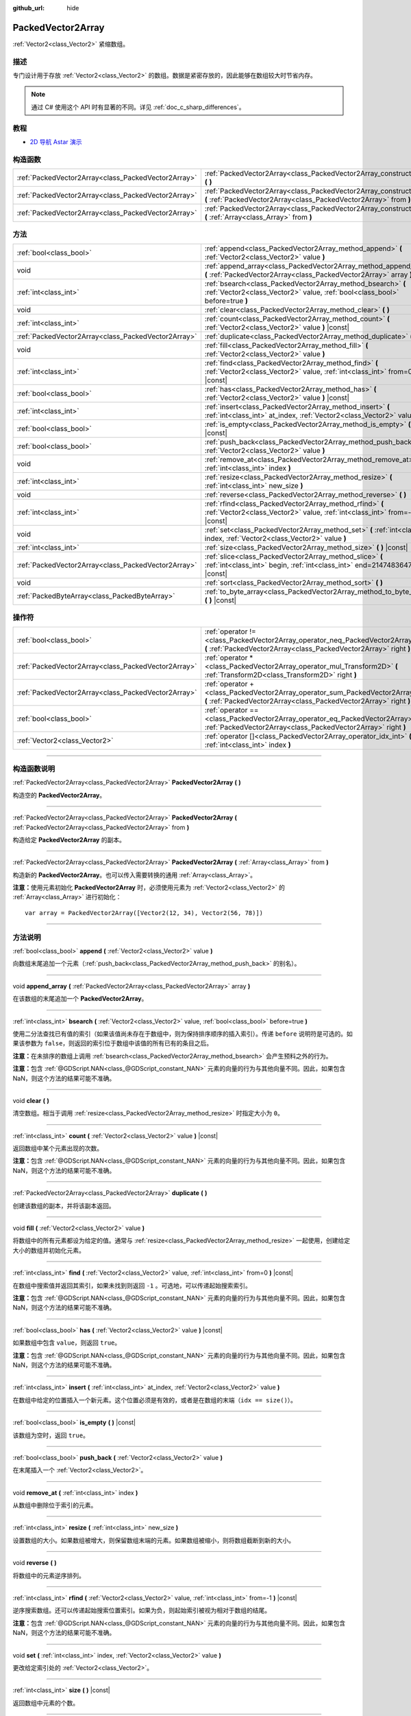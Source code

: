 :github_url: hide

.. DO NOT EDIT THIS FILE!!!
.. Generated automatically from Godot engine sources.
.. Generator: https://github.com/godotengine/godot/tree/master/doc/tools/make_rst.py.
.. XML source: https://github.com/godotengine/godot/tree/master/doc/classes/PackedVector2Array.xml.

.. _class_PackedVector2Array:

PackedVector2Array
==================

:ref:`Vector2<class_Vector2>` 紧缩数组。

.. rst-class:: classref-introduction-group

描述
----

专门设计用于存放 :ref:`Vector2<class_Vector2>` 的数组。数据是紧密存放的，因此能够在数组较大时节省内存。

.. note::

	通过 C# 使用这个 API 时有显著的不同。详见 :ref:`doc_c_sharp_differences`\ 。

.. rst-class:: classref-introduction-group

教程
----

- `2D 导航 Astar 演示 <https://godotengine.org/asset-library/asset/519>`__

.. rst-class:: classref-reftable-group

构造函数
--------

.. table::
   :widths: auto

   +-----------------------------------------------------+---------------------------------------------------------------------------------------------------------------------------------------------------------+
   | :ref:`PackedVector2Array<class_PackedVector2Array>` | :ref:`PackedVector2Array<class_PackedVector2Array_constructor_PackedVector2Array>` **(** **)**                                                          |
   +-----------------------------------------------------+---------------------------------------------------------------------------------------------------------------------------------------------------------+
   | :ref:`PackedVector2Array<class_PackedVector2Array>` | :ref:`PackedVector2Array<class_PackedVector2Array_constructor_PackedVector2Array>` **(** :ref:`PackedVector2Array<class_PackedVector2Array>` from **)** |
   +-----------------------------------------------------+---------------------------------------------------------------------------------------------------------------------------------------------------------+
   | :ref:`PackedVector2Array<class_PackedVector2Array>` | :ref:`PackedVector2Array<class_PackedVector2Array_constructor_PackedVector2Array>` **(** :ref:`Array<class_Array>` from **)**                           |
   +-----------------------------------------------------+---------------------------------------------------------------------------------------------------------------------------------------------------------+

.. rst-class:: classref-reftable-group

方法
----

.. table::
   :widths: auto

   +-----------------------------------------------------+----------------------------------------------------------------------------------------------------------------------------------------------+
   | :ref:`bool<class_bool>`                             | :ref:`append<class_PackedVector2Array_method_append>` **(** :ref:`Vector2<class_Vector2>` value **)**                                        |
   +-----------------------------------------------------+----------------------------------------------------------------------------------------------------------------------------------------------+
   | void                                                | :ref:`append_array<class_PackedVector2Array_method_append_array>` **(** :ref:`PackedVector2Array<class_PackedVector2Array>` array **)**      |
   +-----------------------------------------------------+----------------------------------------------------------------------------------------------------------------------------------------------+
   | :ref:`int<class_int>`                               | :ref:`bsearch<class_PackedVector2Array_method_bsearch>` **(** :ref:`Vector2<class_Vector2>` value, :ref:`bool<class_bool>` before=true **)** |
   +-----------------------------------------------------+----------------------------------------------------------------------------------------------------------------------------------------------+
   | void                                                | :ref:`clear<class_PackedVector2Array_method_clear>` **(** **)**                                                                              |
   +-----------------------------------------------------+----------------------------------------------------------------------------------------------------------------------------------------------+
   | :ref:`int<class_int>`                               | :ref:`count<class_PackedVector2Array_method_count>` **(** :ref:`Vector2<class_Vector2>` value **)** |const|                                  |
   +-----------------------------------------------------+----------------------------------------------------------------------------------------------------------------------------------------------+
   | :ref:`PackedVector2Array<class_PackedVector2Array>` | :ref:`duplicate<class_PackedVector2Array_method_duplicate>` **(** **)**                                                                      |
   +-----------------------------------------------------+----------------------------------------------------------------------------------------------------------------------------------------------+
   | void                                                | :ref:`fill<class_PackedVector2Array_method_fill>` **(** :ref:`Vector2<class_Vector2>` value **)**                                            |
   +-----------------------------------------------------+----------------------------------------------------------------------------------------------------------------------------------------------+
   | :ref:`int<class_int>`                               | :ref:`find<class_PackedVector2Array_method_find>` **(** :ref:`Vector2<class_Vector2>` value, :ref:`int<class_int>` from=0 **)** |const|      |
   +-----------------------------------------------------+----------------------------------------------------------------------------------------------------------------------------------------------+
   | :ref:`bool<class_bool>`                             | :ref:`has<class_PackedVector2Array_method_has>` **(** :ref:`Vector2<class_Vector2>` value **)** |const|                                      |
   +-----------------------------------------------------+----------------------------------------------------------------------------------------------------------------------------------------------+
   | :ref:`int<class_int>`                               | :ref:`insert<class_PackedVector2Array_method_insert>` **(** :ref:`int<class_int>` at_index, :ref:`Vector2<class_Vector2>` value **)**        |
   +-----------------------------------------------------+----------------------------------------------------------------------------------------------------------------------------------------------+
   | :ref:`bool<class_bool>`                             | :ref:`is_empty<class_PackedVector2Array_method_is_empty>` **(** **)** |const|                                                                |
   +-----------------------------------------------------+----------------------------------------------------------------------------------------------------------------------------------------------+
   | :ref:`bool<class_bool>`                             | :ref:`push_back<class_PackedVector2Array_method_push_back>` **(** :ref:`Vector2<class_Vector2>` value **)**                                  |
   +-----------------------------------------------------+----------------------------------------------------------------------------------------------------------------------------------------------+
   | void                                                | :ref:`remove_at<class_PackedVector2Array_method_remove_at>` **(** :ref:`int<class_int>` index **)**                                          |
   +-----------------------------------------------------+----------------------------------------------------------------------------------------------------------------------------------------------+
   | :ref:`int<class_int>`                               | :ref:`resize<class_PackedVector2Array_method_resize>` **(** :ref:`int<class_int>` new_size **)**                                             |
   +-----------------------------------------------------+----------------------------------------------------------------------------------------------------------------------------------------------+
   | void                                                | :ref:`reverse<class_PackedVector2Array_method_reverse>` **(** **)**                                                                          |
   +-----------------------------------------------------+----------------------------------------------------------------------------------------------------------------------------------------------+
   | :ref:`int<class_int>`                               | :ref:`rfind<class_PackedVector2Array_method_rfind>` **(** :ref:`Vector2<class_Vector2>` value, :ref:`int<class_int>` from=-1 **)** |const|   |
   +-----------------------------------------------------+----------------------------------------------------------------------------------------------------------------------------------------------+
   | void                                                | :ref:`set<class_PackedVector2Array_method_set>` **(** :ref:`int<class_int>` index, :ref:`Vector2<class_Vector2>` value **)**                 |
   +-----------------------------------------------------+----------------------------------------------------------------------------------------------------------------------------------------------+
   | :ref:`int<class_int>`                               | :ref:`size<class_PackedVector2Array_method_size>` **(** **)** |const|                                                                        |
   +-----------------------------------------------------+----------------------------------------------------------------------------------------------------------------------------------------------+
   | :ref:`PackedVector2Array<class_PackedVector2Array>` | :ref:`slice<class_PackedVector2Array_method_slice>` **(** :ref:`int<class_int>` begin, :ref:`int<class_int>` end=2147483647 **)** |const|    |
   +-----------------------------------------------------+----------------------------------------------------------------------------------------------------------------------------------------------+
   | void                                                | :ref:`sort<class_PackedVector2Array_method_sort>` **(** **)**                                                                                |
   +-----------------------------------------------------+----------------------------------------------------------------------------------------------------------------------------------------------+
   | :ref:`PackedByteArray<class_PackedByteArray>`       | :ref:`to_byte_array<class_PackedVector2Array_method_to_byte_array>` **(** **)** |const|                                                      |
   +-----------------------------------------------------+----------------------------------------------------------------------------------------------------------------------------------------------+

.. rst-class:: classref-reftable-group

操作符
------

.. table::
   :widths: auto

   +-----------------------------------------------------+----------------------------------------------------------------------------------------------------------------------------------------------------+
   | :ref:`bool<class_bool>`                             | :ref:`operator !=<class_PackedVector2Array_operator_neq_PackedVector2Array>` **(** :ref:`PackedVector2Array<class_PackedVector2Array>` right **)** |
   +-----------------------------------------------------+----------------------------------------------------------------------------------------------------------------------------------------------------+
   | :ref:`PackedVector2Array<class_PackedVector2Array>` | :ref:`operator *<class_PackedVector2Array_operator_mul_Transform2D>` **(** :ref:`Transform2D<class_Transform2D>` right **)**                       |
   +-----------------------------------------------------+----------------------------------------------------------------------------------------------------------------------------------------------------+
   | :ref:`PackedVector2Array<class_PackedVector2Array>` | :ref:`operator +<class_PackedVector2Array_operator_sum_PackedVector2Array>` **(** :ref:`PackedVector2Array<class_PackedVector2Array>` right **)**  |
   +-----------------------------------------------------+----------------------------------------------------------------------------------------------------------------------------------------------------+
   | :ref:`bool<class_bool>`                             | :ref:`operator ==<class_PackedVector2Array_operator_eq_PackedVector2Array>` **(** :ref:`PackedVector2Array<class_PackedVector2Array>` right **)**  |
   +-----------------------------------------------------+----------------------------------------------------------------------------------------------------------------------------------------------------+
   | :ref:`Vector2<class_Vector2>`                       | :ref:`operator []<class_PackedVector2Array_operator_idx_int>` **(** :ref:`int<class_int>` index **)**                                              |
   +-----------------------------------------------------+----------------------------------------------------------------------------------------------------------------------------------------------------+

.. rst-class:: classref-section-separator

----

.. rst-class:: classref-descriptions-group

构造函数说明
------------

.. _class_PackedVector2Array_constructor_PackedVector2Array:

.. rst-class:: classref-constructor

:ref:`PackedVector2Array<class_PackedVector2Array>` **PackedVector2Array** **(** **)**

构造空的 **PackedVector2Array**\ 。

.. rst-class:: classref-item-separator

----

.. rst-class:: classref-constructor

:ref:`PackedVector2Array<class_PackedVector2Array>` **PackedVector2Array** **(** :ref:`PackedVector2Array<class_PackedVector2Array>` from **)**

构造给定 **PackedVector2Array** 的副本。

.. rst-class:: classref-item-separator

----

.. rst-class:: classref-constructor

:ref:`PackedVector2Array<class_PackedVector2Array>` **PackedVector2Array** **(** :ref:`Array<class_Array>` from **)**

构造新的 **PackedVector2Array**\ 。也可以传入需要转换的通用 :ref:`Array<class_Array>`\ 。

\ **注意：**\ 使用元素初始化 **PackedVector2Array** 时，必须使用元素为 :ref:`Vector2<class_Vector2>` 的 :ref:`Array<class_Array>` 进行初始化：

::

    var array = PackedVector2Array([Vector2(12, 34), Vector2(56, 78)])

.. rst-class:: classref-section-separator

----

.. rst-class:: classref-descriptions-group

方法说明
--------

.. _class_PackedVector2Array_method_append:

.. rst-class:: classref-method

:ref:`bool<class_bool>` **append** **(** :ref:`Vector2<class_Vector2>` value **)**

向数组末尾追加一个元素（\ :ref:`push_back<class_PackedVector2Array_method_push_back>` 的别名）。

.. rst-class:: classref-item-separator

----

.. _class_PackedVector2Array_method_append_array:

.. rst-class:: classref-method

void **append_array** **(** :ref:`PackedVector2Array<class_PackedVector2Array>` array **)**

在该数组的末尾追加一个 **PackedVector2Array**\ 。

.. rst-class:: classref-item-separator

----

.. _class_PackedVector2Array_method_bsearch:

.. rst-class:: classref-method

:ref:`int<class_int>` **bsearch** **(** :ref:`Vector2<class_Vector2>` value, :ref:`bool<class_bool>` before=true **)**

使用二分法查找已有值的索引（如果该值尚未存在于数组中，则为保持排序顺序的插入索引）。传递 ``before`` 说明符是可选的。如果该参数为 ``false``\ ，则返回的索引位于数组中该值的所有已有的条目之后。

\ **注意：**\ 在未排序的数组上调用 :ref:`bsearch<class_PackedVector2Array_method_bsearch>` 会产生预料之外的行为。

\ **注意：**\ 包含 :ref:`@GDScript.NAN<class_@GDScript_constant_NAN>` 元素的向量的行为与其他向量不同。因此，如果包含 NaN，则这个方法的结果可能不准确。

.. rst-class:: classref-item-separator

----

.. _class_PackedVector2Array_method_clear:

.. rst-class:: classref-method

void **clear** **(** **)**

清空数组。相当于调用 :ref:`resize<class_PackedVector2Array_method_resize>` 时指定大小为 ``0``\ 。

.. rst-class:: classref-item-separator

----

.. _class_PackedVector2Array_method_count:

.. rst-class:: classref-method

:ref:`int<class_int>` **count** **(** :ref:`Vector2<class_Vector2>` value **)** |const|

返回数组中某个元素出现的次数。

\ **注意：**\ 包含 :ref:`@GDScript.NAN<class_@GDScript_constant_NAN>` 元素的向量的行为与其他向量不同。因此，如果包含 NaN，则这个方法的结果可能不准确。

.. rst-class:: classref-item-separator

----

.. _class_PackedVector2Array_method_duplicate:

.. rst-class:: classref-method

:ref:`PackedVector2Array<class_PackedVector2Array>` **duplicate** **(** **)**

创建该数组的副本，并将该副本返回。

.. rst-class:: classref-item-separator

----

.. _class_PackedVector2Array_method_fill:

.. rst-class:: classref-method

void **fill** **(** :ref:`Vector2<class_Vector2>` value **)**

将数组中的所有元素都设为给定的值。通常与 :ref:`resize<class_PackedVector2Array_method_resize>` 一起使用，创建给定大小的数组并初始化元素。

.. rst-class:: classref-item-separator

----

.. _class_PackedVector2Array_method_find:

.. rst-class:: classref-method

:ref:`int<class_int>` **find** **(** :ref:`Vector2<class_Vector2>` value, :ref:`int<class_int>` from=0 **)** |const|

在数组中搜索值并返回其索引，如果未找到则返回 ``-1`` 。可选地，可以传递起始搜索索引。

\ **注意：**\ 包含 :ref:`@GDScript.NAN<class_@GDScript_constant_NAN>` 元素的向量的行为与其他向量不同。因此，如果包含 NaN，则这个方法的结果可能不准确。

.. rst-class:: classref-item-separator

----

.. _class_PackedVector2Array_method_has:

.. rst-class:: classref-method

:ref:`bool<class_bool>` **has** **(** :ref:`Vector2<class_Vector2>` value **)** |const|

如果数组中包含 ``value``\ ，则返回 ``true``\ 。

\ **注意：**\ 包含 :ref:`@GDScript.NAN<class_@GDScript_constant_NAN>` 元素的向量的行为与其他向量不同。因此，如果包含 NaN，则这个方法的结果可能不准确。

.. rst-class:: classref-item-separator

----

.. _class_PackedVector2Array_method_insert:

.. rst-class:: classref-method

:ref:`int<class_int>` **insert** **(** :ref:`int<class_int>` at_index, :ref:`Vector2<class_Vector2>` value **)**

在数组中给定的位置插入一个新元素。这个位置必须是有效的，或者是在数组的末端（\ ``idx == size()``\ ）。

.. rst-class:: classref-item-separator

----

.. _class_PackedVector2Array_method_is_empty:

.. rst-class:: classref-method

:ref:`bool<class_bool>` **is_empty** **(** **)** |const|

该数组为空时，返回 ``true``\ 。

.. rst-class:: classref-item-separator

----

.. _class_PackedVector2Array_method_push_back:

.. rst-class:: classref-method

:ref:`bool<class_bool>` **push_back** **(** :ref:`Vector2<class_Vector2>` value **)**

在末尾插入一个 :ref:`Vector2<class_Vector2>`\ 。

.. rst-class:: classref-item-separator

----

.. _class_PackedVector2Array_method_remove_at:

.. rst-class:: classref-method

void **remove_at** **(** :ref:`int<class_int>` index **)**

从数组中删除位于索引的元素。

.. rst-class:: classref-item-separator

----

.. _class_PackedVector2Array_method_resize:

.. rst-class:: classref-method

:ref:`int<class_int>` **resize** **(** :ref:`int<class_int>` new_size **)**

设置数组的大小。如果数组被增大，则保留数组末端的元素。如果数组被缩小，则将数组截断到新的大小。

.. rst-class:: classref-item-separator

----

.. _class_PackedVector2Array_method_reverse:

.. rst-class:: classref-method

void **reverse** **(** **)**

将数组中的元素逆序排列。

.. rst-class:: classref-item-separator

----

.. _class_PackedVector2Array_method_rfind:

.. rst-class:: classref-method

:ref:`int<class_int>` **rfind** **(** :ref:`Vector2<class_Vector2>` value, :ref:`int<class_int>` from=-1 **)** |const|

逆序搜索数组。还可以传递起始搜索位置索引。如果为负，则起始索引被视为相对于数组的结尾。

\ **注意：**\ 包含 :ref:`@GDScript.NAN<class_@GDScript_constant_NAN>` 元素的向量的行为与其他向量不同。因此，如果包含 NaN，则这个方法的结果可能不准确。

.. rst-class:: classref-item-separator

----

.. _class_PackedVector2Array_method_set:

.. rst-class:: classref-method

void **set** **(** :ref:`int<class_int>` index, :ref:`Vector2<class_Vector2>` value **)**

更改给定索引处的 :ref:`Vector2<class_Vector2>`\ 。

.. rst-class:: classref-item-separator

----

.. _class_PackedVector2Array_method_size:

.. rst-class:: classref-method

:ref:`int<class_int>` **size** **(** **)** |const|

返回数组中元素的个数。

.. rst-class:: classref-item-separator

----

.. _class_PackedVector2Array_method_slice:

.. rst-class:: classref-method

:ref:`PackedVector2Array<class_PackedVector2Array>` **slice** **(** :ref:`int<class_int>` begin, :ref:`int<class_int>` end=2147483647 **)** |const|

返回该 **PackedVector2Array** 的切片，是从 ``begin``\ （含）到 ``end``\ （不含）的全新 **PackedVector2Array**\ 。

\ ``begin`` 和 ``end`` 的绝对值会按数组大小进行限制，所以 ``end`` 的默认值会切到数组大小为止（即 ``arr.slice(1)`` 是 ``arr.slice(1, arr.size())`` 的简写）。

如果 ``begin`` 或 ``end`` 为负，则表示相对于数组的末尾（即 ``arr.slice(0, -2)`` 是 ``arr.slice(0, arr.size() - 2)`` 的简写）。

.. rst-class:: classref-item-separator

----

.. _class_PackedVector2Array_method_sort:

.. rst-class:: classref-method

void **sort** **(** **)**

升序排列数组中的元素。

\ **注意：**\ 包含 :ref:`@GDScript.NAN<class_@GDScript_constant_NAN>` 元素的向量的行为与其他向量不同。因此，如果包含 NaN，则这个方法的结果可能不准确。

.. rst-class:: classref-item-separator

----

.. _class_PackedVector2Array_method_to_byte_array:

.. rst-class:: classref-method

:ref:`PackedByteArray<class_PackedByteArray>` **to_byte_array** **(** **)** |const|

返回 :ref:`PackedByteArray<class_PackedByteArray>`\ ，每个向量都被编码为字节。

.. rst-class:: classref-section-separator

----

.. rst-class:: classref-descriptions-group

操作符说明
----------

.. _class_PackedVector2Array_operator_neq_PackedVector2Array:

.. rst-class:: classref-operator

:ref:`bool<class_bool>` **operator !=** **(** :ref:`PackedVector2Array<class_PackedVector2Array>` right **)**

如果数组内容不同，则返回 ``true``\ 。

.. rst-class:: classref-item-separator

----

.. _class_PackedVector2Array_operator_mul_Transform2D:

.. rst-class:: classref-operator

:ref:`PackedVector2Array<class_PackedVector2Array>` **operator *** **(** :ref:`Transform2D<class_Transform2D>` right **)**

返回一个新的 **PackedVector2Array**\ ，该数组中的所有向量都通过给定的 :ref:`Transform2D<class_Transform2D>` 变换矩阵进行逆变换（乘以），假设该变换的基是正交的（即旋转/反射可以，缩放/倾斜则不然）。

\ ``array * transform`` 相当于 ``transform.inverse() * array``\ 。请参阅 :ref:`Transform2D.inverse<class_Transform2D_method_inverse>`\ 。

对于通过仿射变换的逆进行变换（例如缩放），可以使用 ``transform.affine_inverse() * array`` 代替。请参阅 :ref:`Transform2D.affine_inverse<class_Transform2D_method_affine_inverse>`\ 。

.. rst-class:: classref-item-separator

----

.. _class_PackedVector2Array_operator_sum_PackedVector2Array:

.. rst-class:: classref-operator

:ref:`PackedVector2Array<class_PackedVector2Array>` **operator +** **(** :ref:`PackedVector2Array<class_PackedVector2Array>` right **)**

返回新的 **PackedVector2Array**\ ，新数组的内容为此数组在末尾加上 ``right``\ 。为了提高性能，请考虑改用 :ref:`append_array<class_PackedVector2Array_method_append_array>`\ 。

.. rst-class:: classref-item-separator

----

.. _class_PackedVector2Array_operator_eq_PackedVector2Array:

.. rst-class:: classref-operator

:ref:`bool<class_bool>` **operator ==** **(** :ref:`PackedVector2Array<class_PackedVector2Array>` right **)**

如果两个数组的内容相同，即对应索引号的 :ref:`Vector2<class_Vector2>` 相等，则返回 ``true``\ 。

.. rst-class:: classref-item-separator

----

.. _class_PackedVector2Array_operator_idx_int:

.. rst-class:: classref-operator

:ref:`Vector2<class_Vector2>` **operator []** **(** :ref:`int<class_int>` index **)**

返回索引为 ``index`` 的 :ref:`Vector2<class_Vector2>`\ 。负数索引能从末尾开始访问元素。使用数组范围外的索引会导致出错。

.. |virtual| replace:: :abbr:`virtual (本方法通常需要用户覆盖才能生效。)`
.. |const| replace:: :abbr:`const (本方法没有副作用。不会修改该实例的任何成员变量。)`
.. |vararg| replace:: :abbr:`vararg (本方法除了在此处描述的参数外，还能够继续接受任意数量的参数。)`
.. |constructor| replace:: :abbr:`constructor (本方法用于构造某个类型。)`
.. |static| replace:: :abbr:`static (调用本方法无需实例，所以可以直接使用类名调用。)`
.. |operator| replace:: :abbr:`operator (本方法描述的是使用本类型作为左操作数的有效操作符。)`
.. |bitfield| replace:: :abbr:`BitField (这个值是由下列标志构成的位掩码整数。)`
